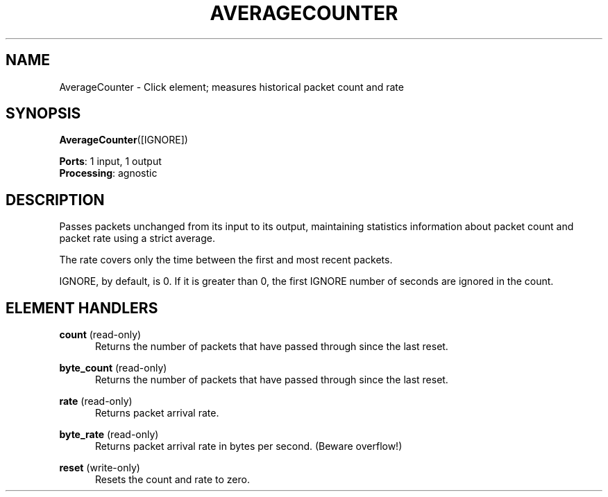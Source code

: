 .\" -*- mode: nroff -*-
.\" Generated by 'click-elem2man' from '../elements/standard/averagecounter.hh:9'
.de M
.IR "\\$1" "(\\$2)\\$3"
..
.de RM
.RI "\\$1" "\\$2" "(\\$3)\\$4"
..
.TH "AVERAGECOUNTER" 7click "12/Oct/2017" "Click"
.SH "NAME"
AverageCounter \- Click element;
measures historical packet count and rate
.SH "SYNOPSIS"
\fBAverageCounter\fR([IGNORE])

\fBPorts\fR: 1 input, 1 output
.br
\fBProcessing\fR: agnostic
.br
.SH "DESCRIPTION"
Passes packets unchanged from its input to its
output, maintaining statistics information about
packet count and packet rate using a strict average.
.PP
The rate covers only the time between the first and
most recent packets.
.PP
IGNORE, by default, is 0. If it is greater than 0,
the first IGNORE number of seconds are ignored in
the count.
.PP

.SH "ELEMENT HANDLERS"



.IP "\fBcount\fR (read-only)" 5
Returns the number of packets that have passed through since the last reset.
.IP "" 5
.IP "\fBbyte_count\fR (read-only)" 5
Returns the number of packets that have passed through since the last reset.
.IP "" 5
.IP "\fBrate\fR (read-only)" 5
Returns packet arrival rate.
.IP "" 5
.IP "\fBbyte_rate\fR (read-only)" 5
Returns packet arrival rate in bytes per second.  (Beware overflow!)
.IP "" 5
.IP "\fBreset\fR (write-only)" 5
Resets the count and rate to zero.
.PP

